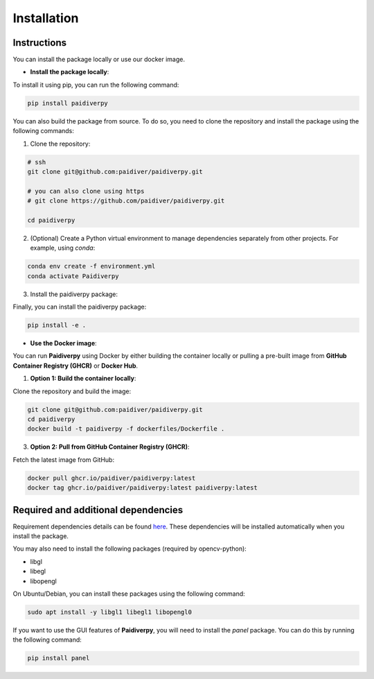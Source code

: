 Installation
============

Instructions
------------

You can install the package locally or use our docker image.

- **Install the package locally**:


To install it using pip, you can run the following command:

.. code-block:: text

  pip install paidiverpy

You can also build the package from source. To do so, you need to clone the repository and install the package using the following commands:

1. Clone the repository:

.. code-block:: text

  # ssh
  git clone git@github.com:paidiver/paidiverpy.git

  # you can also clone using https
  # git clone https://github.com/paidiver/paidiverpy.git

  cd paidiverpy


2. (Optional) Create a Python virtual environment to manage dependencies separately from other projects. For example, using `conda`:

.. code-block:: text

  conda env create -f environment.yml
  conda activate Paidiverpy

3. Install the paidiverpy package:

Finally, you can install the paidiverpy package:

.. code-block:: text

  pip install -e .

- **Use the Docker image**:

You can run **Paidiverpy** using Docker by either building the container locally or pulling a pre-built image from **GitHub Container Registry (GHCR)** or **Docker Hub**.

1. **Option 1: Build the container locally**:

Clone the repository and build the image:

.. code-block:: text

  git clone git@github.com:paidiver/paidiverpy.git
  cd paidiverpy
  docker build -t paidiverpy -f dockerfiles/Dockerfile .

3. **Option 2: Pull from GitHub Container Registry (GHCR)**:

Fetch the latest image from GitHub:

.. code-block:: text

  docker pull ghcr.io/paidiver/paidiverpy:latest
  docker tag ghcr.io/paidiver/paidiverpy:latest paidiverpy:latest

Required and additional dependencies
------------------------------------

Requirement dependencies details can be found `here <https://github.com/paidiver/paidiverpy/blob/main/pyproject.toml>`_. These dependencies will be installed automatically when you install the package.

You may also need to install the following packages (required by opencv-python):

- libgl
- libegl
- libopengl

On Ubuntu/Debian, you can install these packages using the following command:

.. code-block:: text

  sudo apt install -y libgl1 libegl1 libopengl0

If you want to use the GUI features of **Paidiverpy**, you will need to install the `panel` package. You can do this by running the following command:

.. code-block:: text

  pip install panel
